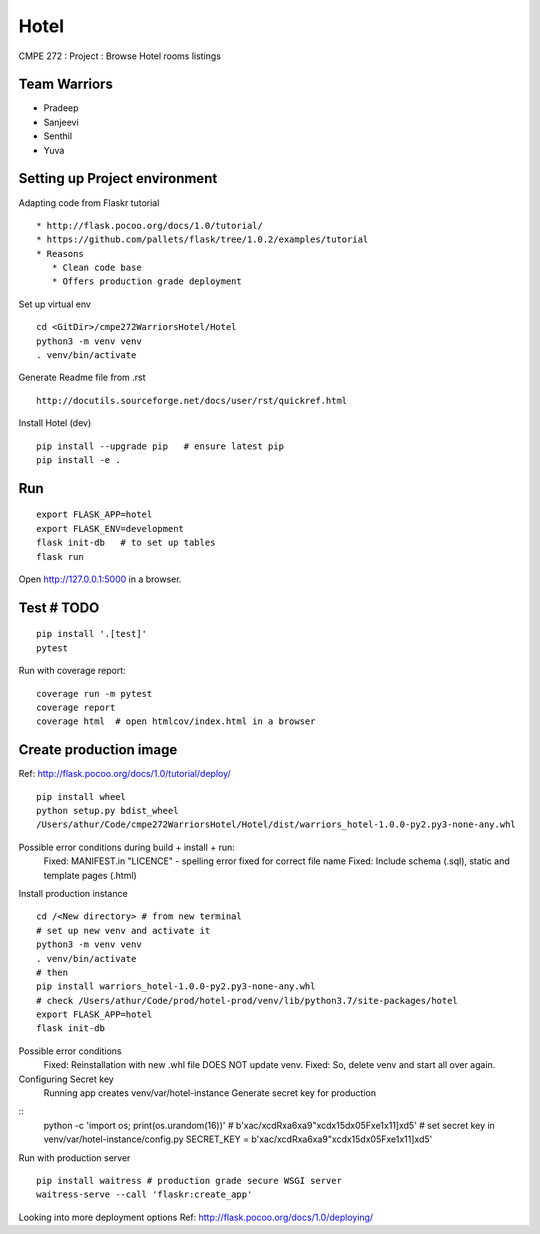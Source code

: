 Hotel
======
CMPE 272 : Project : Browse Hotel rooms listings

Team Warriors
--------------
* Pradeep 
* Sanjeevi
* Senthil
* Yuva

Setting up Project environment
------------------------------

Adapting code from Flaskr tutorial 
::
   * http://flask.pocoo.org/docs/1.0/tutorial/ 
   * https://github.com/pallets/flask/tree/1.0.2/examples/tutorial 
   * Reasons
      * Clean code base
      * Offers production grade deployment
        
Set up virtual env 
::
    cd <GitDir>/cmpe272WarriorsHotel/Hotel
    python3 -m venv venv 
    . venv/bin/activate

Generate Readme file from .rst 
::
   http://docutils.sourceforge.net/docs/user/rst/quickref.html 

Install Hotel (dev)
::
    pip install --upgrade pip   # ensure latest pip
    pip install -e .


Run
----
::

    export FLASK_APP=hotel
    export FLASK_ENV=development
    flask init-db   # to set up tables
    flask run

Open http://127.0.0.1:5000 in a browser.

Test # TODO
------------

::

    pip install '.[test]'
    pytest

Run with coverage report::

    coverage run -m pytest
    coverage report
    coverage html  # open htmlcov/index.html in a browser

Create production image
------------------------
Ref: http://flask.pocoo.org/docs/1.0/tutorial/deploy/
::
    pip install wheel
    python setup.py bdist_wheel
    /Users/athur/Code/cmpe272WarriorsHotel/Hotel/dist/warriors_hotel-1.0.0-py2.py3-none-any.whl

Possible error conditions during build + install + run:
    Fixed: MANIFEST.in "LICENCE" - spelling error fixed for correct file name
    Fixed: Include schema (.sql), static and template pages (.html)

Install production instance
::
    cd /<New directory> # from new terminal
    # set up new venv and activate it
    python3 -m venv venv 
    . venv/bin/activate
    # then
    pip install warriors_hotel-1.0.0-py2.py3-none-any.whl
    # check /Users/athur/Code/prod/hotel-prod/venv/lib/python3.7/site-packages/hotel
    export FLASK_APP=hotel
    flask init-db

Possible error conditions
    Fixed: Reinstallation with new .whl file DOES NOT update venv.
    Fixed: So, delete venv and start all over again.

Configuring Secret key
    Running app creates venv/var/hotel-instance
    Generate secret key for production
::
    python -c 'import os; print(os.urandom(16))'
    # b'\xac/\xcdR\xa6\xa9"\xcd\x15d\x05F\xe1\x11]\xd5'
    # set secret key in venv/var/hotel-instance/config.py
    SECRET_KEY = b'\xac/\xcdR\xa6\xa9"\xcd\x15d\x05F\xe1\x11]\xd5'

Run with production server
::

    pip install waitress # production grade secure WSGI server
    waitress-serve --call 'flaskr:create_app'

Looking into more deployment options
Ref: http://flask.pocoo.org/docs/1.0/deploying/


